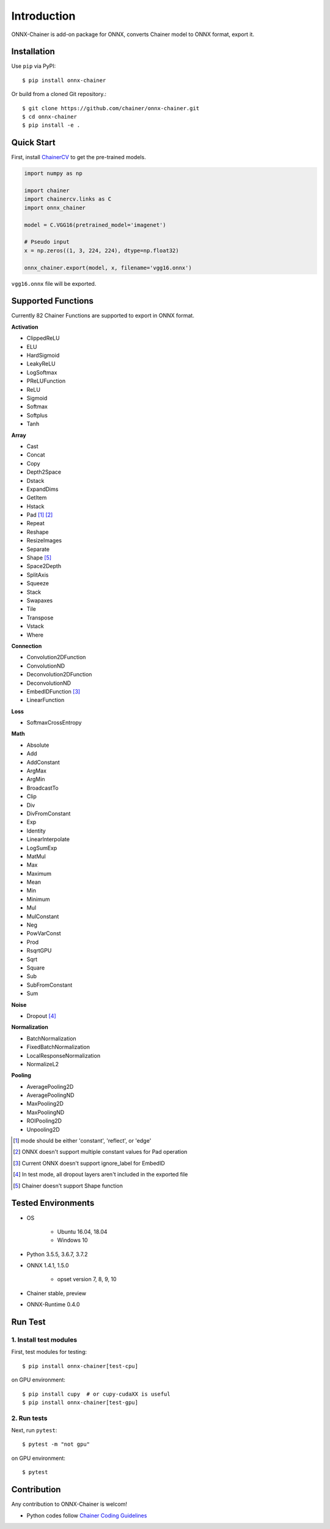 .. _introduction:

Introduction
============

ONNX-Chainer is add-on package for ONNX, converts Chainer model to ONNX format, export it.

Installation
------------

Use ``pip`` via PyPI::

  $ pip install onnx-chainer

Or build from a cloned Git repository.::

  $ git clone https://github.com/chainer/onnx-chainer.git
  $ cd onnx-chainer
  $ pip install -e .


Quick Start
-----------

First, install `ChainerCV <https://github.com/chainer/chainercv>`__ to get the pre-trained models.

.. code-block:: python

  import numpy as np

  import chainer
  import chainercv.links as C
  import onnx_chainer

  model = C.VGG16(pretrained_model='imagenet')

  # Pseudo input
  x = np.zeros((1, 3, 224, 224), dtype=np.float32)

  onnx_chainer.export(model, x, filename='vgg16.onnx')

``vgg16.onnx`` file will be exported.

Supported Functions
-------------------

Currently 82 Chainer Functions are supported to export in ONNX format.

**Activation**

* ClippedReLU
* ELU
* HardSigmoid
* LeakyReLU
* LogSoftmax
* PReLUFunction
* ReLU
* Sigmoid
* Softmax
* Softplus
* Tanh

**Array**

* Cast
* Concat
* Copy
* Depth2Space
* Dstack
* ExpandDims
* GetItem
* Hstack
* Pad [#pad1]_ [#pad2]_
* Repeat
* Reshape
* ResizeImages
* Separate
* Shape [#shape1]_
* Space2Depth
* SplitAxis
* Squeeze
* Stack
* Swapaxes
* Tile
* Transpose
* Vstack
* Where

**Connection**

* Convolution2DFunction
* ConvolutionND
* Deconvolution2DFunction
* DeconvolutionND
* EmbedIDFunction [#embed1]_
* LinearFunction

**Loss**

* SoftmaxCrossEntropy

**Math**

* Absolute
* Add
* AddConstant
* ArgMax
* ArgMin
* BroadcastTo
* Clip
* Div
* DivFromConstant
* Exp
* Identity
* LinearInterpolate
* LogSumExp
* MatMul
* Max
* Maximum
* Mean
* Min
* Minimum
* Mul
* MulConstant
* Neg
* PowVarConst
* Prod
* RsqrtGPU
* Sqrt
* Square
* Sub
* SubFromConstant
* Sum

**Noise**

* Dropout [#dropout1]_

**Normalization**

* BatchNormalization
* FixedBatchNormalization
* LocalResponseNormalization
* NormalizeL2

**Pooling**

* AveragePooling2D
* AveragePoolingND
* MaxPooling2D
* MaxPoolingND
* ROIPooling2D
* Unpooling2D



.. [#pad1] mode should be either 'constant', 'reflect', or 'edge'
.. [#pad2] ONNX doesn't support multiple constant values for Pad operation
.. [#embed1] Current ONNX doesn't support ignore_label for EmbedID
.. [#dropout1] In test mode, all dropout layers aren't included in the exported file
.. [#shape1] Chainer doesn't support Shape function


Tested Environments
-------------------

* OS

    * Ubuntu 16.04, 18.04
    * Windows 10

* Python 3.5.5, 3.6.7, 3.7.2
* ONNX 1.4.1, 1.5.0

    * opset version 7, 8, 9, 10

* Chainer stable, preview
* ONNX-Runtime 0.4.0


Run Test
--------

1. Install test modules
~~~~~~~~~~~~~~~~~~~~~~~

First, test modules for testing::

  $ pip install onnx-chainer[test-cpu]

on GPU environment::

  $ pip install cupy  # or cupy-cudaXX is useful
  $ pip install onnx-chainer[test-gpu]


2. Run tests
~~~~~~~~~~~~

Next, run ``pytest``::

  $ pytest -m "not gpu"

on GPU environment::

  $ pytest


Contribution
------------

Any contribution to ONNX-Chainer is welcom!

* Python codes follow `Chainer Coding Guidelines <ttps://docs.chainer.org/en/stable/contribution.html#coding-guidelines>`__